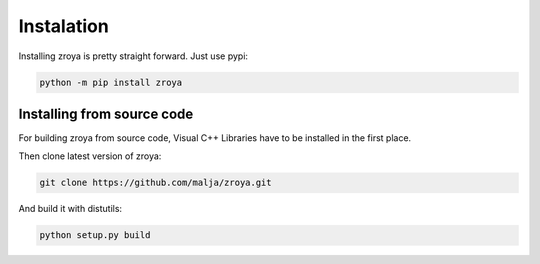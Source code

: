 Instalation
===========

Installing zroya is pretty straight forward. Just use pypi:

.. code-block:: bash

    python -m pip install zroya

Installing from source code
---------------------------

For building zroya from source code, Visual C++ Libraries have to be installed in the first place.

Then clone latest version of zroya:

.. code-block:: bash

    git clone https://github.com/malja/zroya.git

And build it with distutils:

.. code-block:: bash

    python setup.py build